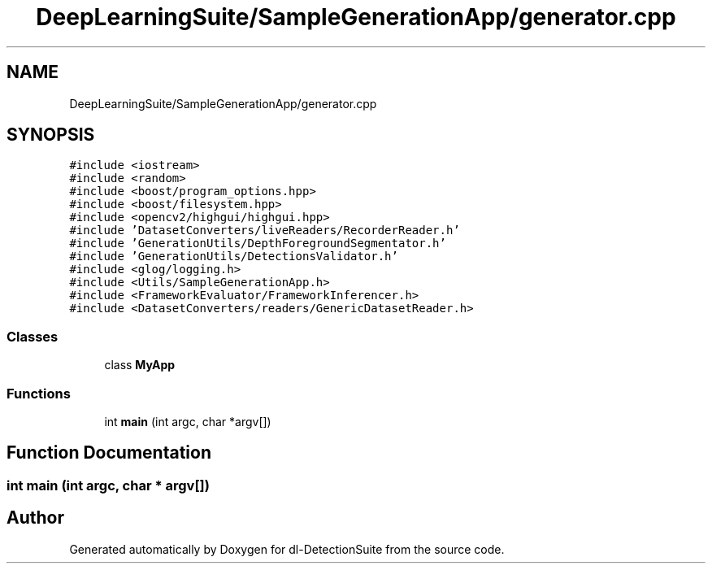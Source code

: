 .TH "DeepLearningSuite/SampleGenerationApp/generator.cpp" 3 "Sat Dec 15 2018" "Version 1.00" "dl-DetectionSuite" \" -*- nroff -*-
.ad l
.nh
.SH NAME
DeepLearningSuite/SampleGenerationApp/generator.cpp
.SH SYNOPSIS
.br
.PP
\fC#include <iostream>\fP
.br
\fC#include <random>\fP
.br
\fC#include <boost/program_options\&.hpp>\fP
.br
\fC#include <boost/filesystem\&.hpp>\fP
.br
\fC#include <opencv2/highgui/highgui\&.hpp>\fP
.br
\fC#include 'DatasetConverters/liveReaders/RecorderReader\&.h'\fP
.br
\fC#include 'GenerationUtils/DepthForegroundSegmentator\&.h'\fP
.br
\fC#include 'GenerationUtils/DetectionsValidator\&.h'\fP
.br
\fC#include <glog/logging\&.h>\fP
.br
\fC#include <Utils/SampleGenerationApp\&.h>\fP
.br
\fC#include <FrameworkEvaluator/FrameworkInferencer\&.h>\fP
.br
\fC#include <DatasetConverters/readers/GenericDatasetReader\&.h>\fP
.br

.SS "Classes"

.in +1c
.ti -1c
.RI "class \fBMyApp\fP"
.br
.in -1c
.SS "Functions"

.in +1c
.ti -1c
.RI "int \fBmain\fP (int argc, char *argv[])"
.br
.in -1c
.SH "Function Documentation"
.PP 
.SS "int main (int argc, char * argv[])"

.SH "Author"
.PP 
Generated automatically by Doxygen for dl-DetectionSuite from the source code\&.
